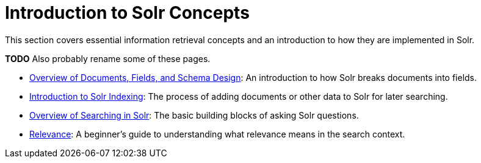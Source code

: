 = Introduction to Solr Concepts
:page-children: overview-of-documents-fields-and-schema-design, \
    introduction-to-solr-indexing, \
    overview-of-searching-in-solr, \
    relevance
// Licensed to the Apache Software Foundation (ASF) under one
// or more contributor license agreements.  See the NOTICE file
// distributed with this work for additional information
// regarding copyright ownership.  The ASF licenses this file
// to you under the Apache License, Version 2.0 (the
// "License"); you may not use this file except in compliance
// with the License.  You may obtain a copy of the License at
//
//   http://www.apache.org/licenses/LICENSE-2.0
//
// Unless required by applicable law or agreed to in writing,
// software distributed under the License is distributed on an
// "AS IS" BASIS, WITHOUT WARRANTIES OR CONDITIONS OF ANY
// KIND, either express or implied.  See the License for the
// specific language governing permissions and limitations
// under the License.

[.lead]
This section covers essential information retrieval concepts and an introduction to how they are implemented in Solr.

*TODO* Also probably rename some of these pages.

// This tags the below list so it can be used in the parent page section list
// tag::concept-sections[]
* <<overview-of-documents-fields-and-schema-design.adoc#overview-of-documents-fields-and-schema-design,Overview of Documents, Fields, and Schema Design>>: An introduction to how Solr breaks documents into fields.

* <<introduction-to-solr-indexing.adoc#introduction-to-solr-indexing,Introduction to Solr Indexing>>: The process of adding documents or other data to Solr for later searching.

* <<overview-of-searching-in-solr.adoc#overview-of-searching-in-solr,Overview of Searching in Solr>>: The basic building blocks of asking Solr questions.

* <<relevance.adoc#relevance,Relevance>>: A beginner's guide to understanding what relevance means in the search context.
// end::concept-sections[]
